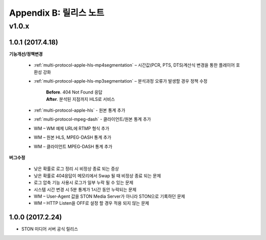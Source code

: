 .. _release:

Appendix B: 릴리스 노트
***********************
v1.0.x
====================================

1.0.1 (2017.4.18)
----------------------------

**기능개선/정책변경**

 - :ref:`multi-protocol-apple-hls-mp4segmentation` – 시간값(PCR, PTS, DTS)계산식 변경을 통한 플레이어 호환성 강화
 - :ref:`multi-protocol-apple-hls-mp3segmentation` – 분석과정 오류가 발생할 경우 정책 수정

     | **Before**. 404 Not Found 응답

     | **After**. 분석된 지점까지 HLS로 서비스

 - :ref:`multi-protocol-apple-hls` - 원본 통계 추가
 - :ref:`multi-protocol-mpeg-dash` - 클라이언트/원본 통계 추가
 - WM – WM 예제 URL에 RTMP 형식 추가
 - WM – 원본 HLS, MPEG-DASH 통계 추가
 - WM – 클라이언트 MPEG-DASH 통계 추가

**버그수정**

 - 낮은 확률로 로그 정리 시 비정상 종료 되는 증상
 - 낮은 확률로 404응답이 메모리에서 Swap 될 때 비정상 종료 되는 문제
 - 로그 압축 기능 사용시 로그가 일부 누락 될 수 있는 문제
 - 시스템 시간 변경 시 5분 통계가 1시간 동안 누락되는 문제
 - WM – User-Agent 값을 STON Media Server가 아니라 STON으로 기록하던 문제
 - WM – HTTP Listen을 OFF로 설정 할 경우 적용 되지 않는 문제



1.0.0 (2017.2.24)
----------------------------
  
- STON 미디어 서버 공식 릴리스

